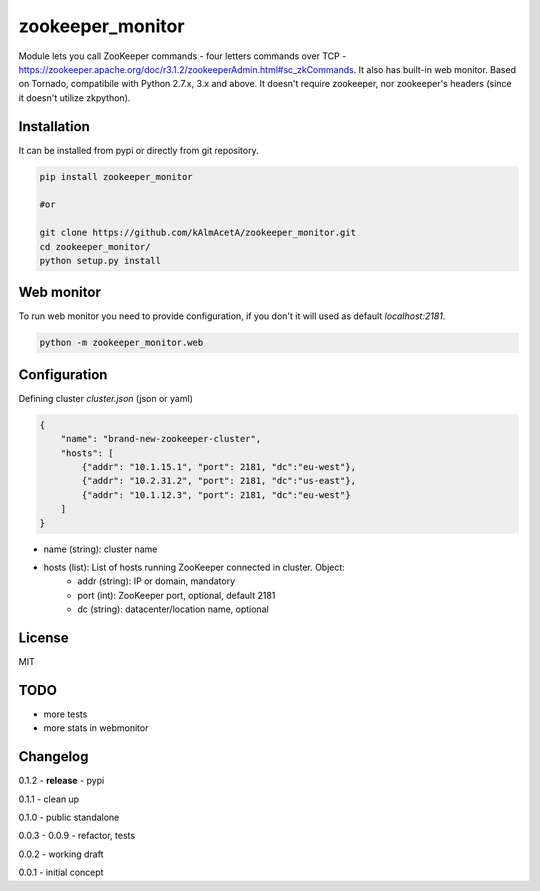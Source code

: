 zookeeper_monitor
==================

Module lets you call ZooKeeper commands - four letters commands over TCP - https://zookeeper.apache.org/doc/r3.1.2/zookeeperAdmin.html#sc_zkCommands. It also has built-in web monitor. Based on Tornado, compatibile with Python 2.7.x, 3.x and above. It doesn't require zookeeper, nor zookeeper's headers (since it doesn't utilize zkpython).

Installation
------------

It can be installed from pypi or directly from git repository.

.. code-block:: bash

    pip install zookeeper_monitor

    #or 

    git clone https://github.com/kAlmAcetA/zookeeper_monitor.git
    cd zookeeper_monitor/
    python setup.py install


Web monitor
-----------

To run web monitor you need to provide configuration, if you don't it will used as default `localhost:2181`.
    
.. code-block:: bash

    python -m zookeeper_monitor.web


Configuration
-------------

Defining cluster `cluster.json` (json or yaml)

.. code-block:: json

    {    
        "name": "brand-new-zookeeper-cluster",    
        "hosts": [    
            {"addr": "10.1.15.1", "port": 2181, "dc":"eu-west"},    
            {"addr": "10.2.31.2", "port": 2181, "dc":"us-east"},    
            {"addr": "10.1.12.3", "port": 2181, "dc":"eu-west"}       
        ]    
    } 
    
- name (string): cluster name
- hosts (list): List of hosts running ZooKeeper connected in cluster. Object:
    - addr (string): IP or domain, mandatory
    - port (int): ZooKeeper port, optional, default 2181
    - dc (string): datacenter/location name, optional

License
-------
MIT

TODO
----
- more tests
- more stats in webmonitor


Changelog
---------

0.1.2 - **release** - pypi

0.1.1 - clean up

0.1.0 - public standalone

0.0.3 - 0.0.9 - refactor, tests

0.0.2 - working draft

0.0.1 - initial concept
